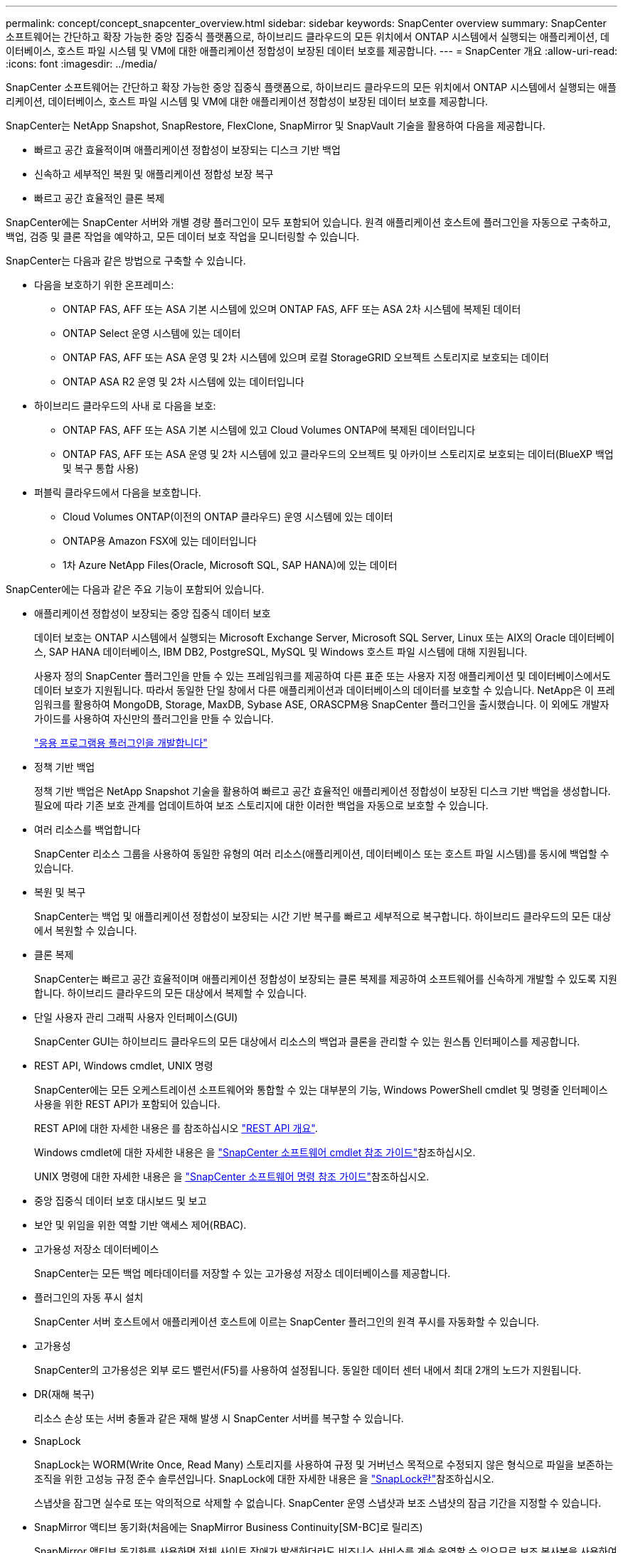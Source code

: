 ---
permalink: concept/concept_snapcenter_overview.html 
sidebar: sidebar 
keywords: SnapCenter overview 
summary: SnapCenter 소프트웨어는 간단하고 확장 가능한 중앙 집중식 플랫폼으로, 하이브리드 클라우드의 모든 위치에서 ONTAP 시스템에서 실행되는 애플리케이션, 데이터베이스, 호스트 파일 시스템 및 VM에 대한 애플리케이션 정합성이 보장된 데이터 보호를 제공합니다. 
---
= SnapCenter 개요
:allow-uri-read: 
:icons: font
:imagesdir: ../media/


[role="lead"]
SnapCenter 소프트웨어는 간단하고 확장 가능한 중앙 집중식 플랫폼으로, 하이브리드 클라우드의 모든 위치에서 ONTAP 시스템에서 실행되는 애플리케이션, 데이터베이스, 호스트 파일 시스템 및 VM에 대한 애플리케이션 정합성이 보장된 데이터 보호를 제공합니다.

SnapCenter는 NetApp Snapshot, SnapRestore, FlexClone, SnapMirror 및 SnapVault 기술을 활용하여 다음을 제공합니다.

* 빠르고 공간 효율적이며 애플리케이션 정합성이 보장되는 디스크 기반 백업
* 신속하고 세부적인 복원 및 애플리케이션 정합성 보장 복구
* 빠르고 공간 효율적인 클론 복제


SnapCenter에는 SnapCenter 서버와 개별 경량 플러그인이 모두 포함되어 있습니다. 원격 애플리케이션 호스트에 플러그인을 자동으로 구축하고, 백업, 검증 및 클론 작업을 예약하고, 모든 데이터 보호 작업을 모니터링할 수 있습니다.

SnapCenter는 다음과 같은 방법으로 구축할 수 있습니다.

* 다음을 보호하기 위한 온프레미스:
+
** ONTAP FAS, AFF 또는 ASA 기본 시스템에 있으며 ONTAP FAS, AFF 또는 ASA 2차 시스템에 복제된 데이터
** ONTAP Select 운영 시스템에 있는 데이터
** ONTAP FAS, AFF 또는 ASA 운영 및 2차 시스템에 있으며 로컬 StorageGRID 오브젝트 스토리지로 보호되는 데이터
** ONTAP ASA R2 운영 및 2차 시스템에 있는 데이터입니다


* 하이브리드 클라우드의 사내 로 다음을 보호:
+
** ONTAP FAS, AFF 또는 ASA 기본 시스템에 있고 Cloud Volumes ONTAP에 복제된 데이터입니다
** ONTAP FAS, AFF 또는 ASA 운영 및 2차 시스템에 있고 클라우드의 오브젝트 및 아카이브 스토리지로 보호되는 데이터(BlueXP 백업 및 복구 통합 사용)


* 퍼블릭 클라우드에서 다음을 보호합니다.
+
** Cloud Volumes ONTAP(이전의 ONTAP 클라우드) 운영 시스템에 있는 데이터
** ONTAP용 Amazon FSX에 있는 데이터입니다
** 1차 Azure NetApp Files(Oracle, Microsoft SQL, SAP HANA)에 있는 데이터




SnapCenter에는 다음과 같은 주요 기능이 포함되어 있습니다.

* 애플리케이션 정합성이 보장되는 중앙 집중식 데이터 보호
+
데이터 보호는 ONTAP 시스템에서 실행되는 Microsoft Exchange Server, Microsoft SQL Server, Linux 또는 AIX의 Oracle 데이터베이스, SAP HANA 데이터베이스, IBM DB2, PostgreSQL, MySQL 및 Windows 호스트 파일 시스템에 대해 지원됩니다.

+
사용자 정의 SnapCenter 플러그인을 만들 수 있는 프레임워크를 제공하여 다른 표준 또는 사용자 지정 애플리케이션 및 데이터베이스에서도 데이터 보호가 지원됩니다. 따라서 동일한 단일 창에서 다른 애플리케이션과 데이터베이스의 데이터를 보호할 수 있습니다. NetApp은 이 프레임워크를 활용하여 MongoDB, Storage, MaxDB, Sybase ASE, ORASCPM용 SnapCenter 플러그인을 출시했습니다. 이 외에도 개발자 가이드를 사용하여 자신만의 플러그인을 만들 수 있습니다.

+
link:../protect-scc/develop_a_plug_in_for_your_application.html["응용 프로그램용 플러그인을 개발합니다"]

* 정책 기반 백업
+
정책 기반 백업은 NetApp Snapshot 기술을 활용하여 빠르고 공간 효율적인 애플리케이션 정합성이 보장된 디스크 기반 백업을 생성합니다. 필요에 따라 기존 보호 관계를 업데이트하여 보조 스토리지에 대한 이러한 백업을 자동으로 보호할 수 있습니다.

* 여러 리소스를 백업합니다
+
SnapCenter 리소스 그룹을 사용하여 동일한 유형의 여러 리소스(애플리케이션, 데이터베이스 또는 호스트 파일 시스템)를 동시에 백업할 수 있습니다.

* 복원 및 복구
+
SnapCenter는 백업 및 애플리케이션 정합성이 보장되는 시간 기반 복구를 빠르고 세부적으로 복구합니다. 하이브리드 클라우드의 모든 대상에서 복원할 수 있습니다.

* 클론 복제
+
SnapCenter는 빠르고 공간 효율적이며 애플리케이션 정합성이 보장되는 클론 복제를 제공하여 소프트웨어를 신속하게 개발할 수 있도록 지원합니다. 하이브리드 클라우드의 모든 대상에서 복제할 수 있습니다.

* 단일 사용자 관리 그래픽 사용자 인터페이스(GUI)
+
SnapCenter GUI는 하이브리드 클라우드의 모든 대상에서 리소스의 백업과 클론을 관리할 수 있는 원스톱 인터페이스를 제공합니다.

* REST API, Windows cmdlet, UNIX 명령
+
SnapCenter에는 모든 오케스트레이션 소프트웨어와 통합할 수 있는 대부분의 기능, Windows PowerShell cmdlet 및 명령줄 인터페이스 사용을 위한 REST API가 포함되어 있습니다.

+
REST API에 대한 자세한 내용은 를 참조하십시오 https://docs.netapp.com/us-en/snapcenter/sc-automation/overview_rest_apis.html["REST API 개요"].

+
Windows cmdlet에 대한 자세한 내용은 을 https://docs.netapp.com/us-en/snapcenter-cmdlets/index.html["SnapCenter 소프트웨어 cmdlet 참조 가이드"^]참조하십시오.

+
UNIX 명령에 대한 자세한 내용은 을 https://library.netapp.com/ecm/ecm_download_file/ECMLP3337666["SnapCenter 소프트웨어 명령 참조 가이드"^]참조하십시오.

* 중앙 집중식 데이터 보호 대시보드 및 보고
* 보안 및 위임을 위한 역할 기반 액세스 제어(RBAC).
* 고가용성 저장소 데이터베이스
+
SnapCenter는 모든 백업 메타데이터를 저장할 수 있는 고가용성 저장소 데이터베이스를 제공합니다.

* 플러그인의 자동 푸시 설치
+
SnapCenter 서버 호스트에서 애플리케이션 호스트에 이르는 SnapCenter 플러그인의 원격 푸시를 자동화할 수 있습니다.

* 고가용성
+
SnapCenter의 고가용성은 외부 로드 밸런서(F5)를 사용하여 설정됩니다. 동일한 데이터 센터 내에서 최대 2개의 노드가 지원됩니다.

* DR(재해 복구)
+
리소스 손상 또는 서버 충돌과 같은 재해 발생 시 SnapCenter 서버를 복구할 수 있습니다.

* SnapLock
+
SnapLock는 WORM(Write Once, Read Many) 스토리지를 사용하여 규정 및 거버넌스 목적으로 수정되지 않은 형식으로 파일을 보존하는 조직을 위한 고성능 규정 준수 솔루션입니다. SnapLock에 대한 자세한 내용은 을 https://docs.netapp.com/us-en/ontap/snaplock/["SnapLock란"]참조하십시오.

+
스냅샷을 잠그면 실수로 또는 악의적으로 삭제할 수 없습니다. SnapCenter 운영 스냅샷과 보조 스냅샷의 잠금 기간을 지정할 수 있습니다.

* SnapMirror 액티브 동기화(처음에는 SnapMirror Business Continuity[SM-BC]로 릴리즈)
+
SnapMirror 액티브 동기화를 사용하면 전체 사이트 장애가 발생하더라도 비즈니스 서비스를 계속 운영할 수 있으므로 보조 복사본을 사용하여 애플리케이션을 투명하게 페일오버할 수 있습니다. SnapMirror 액티브 동기화로 페일오버를 트리거하는 데 수동 개입이나 추가 스크립팅이 필요하지 않습니다.

+
이 기능에서 지원되는 플러그인은 SQL Server용 SnapCenter 플러그인, Windows용 SnapCenter 플러그인, Oracle 데이터베이스용 SnapCenter 플러그인, SAP HANA 데이터베이스용 SnapCenter 플러그인, Microsoft Exchange Server용 SnapCenter 플러그인, Unix용 SnapCenter 플러그인입니다.

+

NOTE: SnapCenter에서 호스트 이니시에이터 근접성을 지원하려면 소스 또는 대상 값을 ONTAP에서 설정해야 합니다.

+
SnapMirror 활성 동기화 기능은 SnapCenter에서 지원되지 않습니다.

+
** ONTAP의 SnapMirror 액티브 동기화 관계에 대한 정책을 _automatedfailover_에서 _automatedfailoverduplex_로 변경하여 기존 비대칭 SnapMirror 액티브 동기화 워크로드를 대칭으로 변환하는 경우 SnapCenter에서도 동일한 기능이 지원되지 않습니다.
** 리소스 그룹(SnapCenter에서 이미 보호됨)이 백업되고 ONTAP의 _automatedfailover_에서 _automatedfailover_to_automatedfailoverduplex_로 SnapMirror 활성 동기화 관계에서 스토리지 정책이 변경되는 경우 SnapCenter에서는 동일한 정책이 지원되지 않습니다.
+
SnapMirror 액티브 동기화에 대한 자세한 내용은 를 참조하십시오 https://docs.netapp.com/us-en/ontap/smbc/index.html["SnapMirror Active Sync 개요"]

+
SnapMirror Active Sync의 경우 다양한 하드웨어, 소프트웨어 및 시스템 구성 요구 사항을 충족하는지 확인하십시오. 자세한 내용은 을 참조하십시오 https://docs.netapp.com/us-en/ontap/smbc/smbc_plan_prerequisites.html["필수 구성 요소"]



* 동기 미러링
+
동기식 미러링 기능은 원격 거리에서 스토리지 시스템 간에 온라인 실시간 데이터 복제를 제공합니다.

+
동기화 미러에 대한 자세한 내용은 을 참조하십시오 https://docs.netapp.com/us-en/e-series-santricity/sm-mirroring/overview-mirroring-sync.html["동기 미러링 개요"]





== SnapCenter 아키텍처

SnapCenter 플랫폼은 중앙 집중식 관리 서버(SnapCenter 서버) 및 SnapCenter 플러그인 호스트를 포함하는 다계층 아키텍처를 기반으로 합니다.

SnapCenter는 멀티 사이트 데이터 센터를 지원합니다. SnapCenter 서버와 플러그인 호스트는 서로 다른 지리적 위치에 있을 수 있습니다.

image::../media/snapcenter_architecture.gif[SnapCenter 아키텍처]



== SnapCenter 구성 요소

SnapCenter는 SnapCenter 서버 및 SnapCenter 플러그인으로 구성됩니다. 보호할 데이터에 적합한 플러그인만 설치해야 합니다.

* SnapCenter 서버
* Windows용 SnapCenter 플러그인 패키지로, 다음 플러그인이 포함되어 있습니다.
+
** Microsoft SQL Server용 SnapCenter 플러그인
** Microsoft Windows용 SnapCenter 플러그인
** Microsoft Exchange Server용 SnapCenter 플러그인
** SAP HANA 데이터베이스용 SnapCenter 플러그인
** IBM DB2용 SnapCenter 플러그인
** PostgreSQL용 SnapCenter 플러그인
** MySQL용 SnapCenter 플러그인
** MongoDB용 SnapCenter 플러그인
** ORASCPM(Oracle 애플리케이션)용 SnapCenter 플러그인
** SAP ASE용 SnapCenter 플러그인
** SAP MaxDB용 SnapCenter 플러그인
** 스토리지용 SnapCenter 플러그인


* Linux용 SnapCenter 플러그인 패키지, 다음 플러그인 포함:
+
** Oracle 데이터베이스용 SnapCenter 플러그인
** SAP HANA 데이터베이스용 SnapCenter 플러그인
** UNIX 파일 시스템용 SnapCenter 플러그인
** IBM DB2용 SnapCenter 플러그인
** PostgreSQL용 SnapCenter 플러그인
** MySQL용 SnapCenter 플러그인
** MongoDB용 SnapCenter 플러그인
** ORASCPM(Oracle 애플리케이션)용 SnapCenter 플러그인
** SAP ASE용 SnapCenter 플러그인
** SAP MaxDB용 SnapCenter 플러그인
** 스토리지용 SnapCenter 플러그인


* AIX용 SnapCenter 플러그인 패키지, 다음 플러그인 포함:
+
** Oracle 데이터베이스용 SnapCenter 플러그인
** UNIX 파일 시스템용 SnapCenter 플러그인
** IBM DB2용 SnapCenter 플러그인




SnapCenter Plug-in for VMware vSphere(이전의 NetApp Data Broker)는 가상화된 데이터베이스 및 파일 시스템에서 SnapCenter 데이터 보호 작업을 지원하는 독립 실행형 가상 어플라이언스입니다.



== SnapCenter 서버

SnapCenter 서버에는 웹 서버, 중앙 집중식 HTML5 기반 사용자 인터페이스, PowerShell cmdlet, REST API 및 SnapCenter 저장소가 포함됩니다.

SnapCenter Server는 Microsoft Windows 및 Linux(RHEL 8.x, RHEL 9.x, SLES 15 SP5)를 모두 지원합니다.

Linux용 SnapCenter 플러그인 패키지 또는 AIX용 SnapCenter 플러그인 패키지를 사용하는 경우 Quartz 스케줄러를 사용하여 일정이 중앙에서 실행됩니다.

* Oracle 데이터베이스용 SnapCenter 플러그인의 경우 SnapCenter 서버 호스트에서 실행되는 호스트 에이전트는 Linux 또는 AIX 호스트에서 실행되는 SnapCenter SPL(플러그인 로더)과 통신하여 서로 다른 데이터 보호 작업을 수행합니다.
* SAP HANA 데이터베이스용 SnapCenter 플러그인 및 SnapCenter 맞춤형 플러그인의 경우 SnapCenter 서버는 호스트에서 실행되는 SCCore 에이전트를 통해 이러한 플러그인과 통신합니다.


SnapCenter 서버 및 플러그인은 HTTPS를 사용하여 호스트 에이전트와 통신합니다. SnapCenter 작업에 대한 정보는 SnapCenter 저장소에 저장됩니다.


NOTE: SnapCenter는 Windows 호스트에 대해 비결합 네임스페이스를 지원합니다. 비결합 네임스페이스를 사용할 때 문제가 발생하면 을 참조하십시오 https://kb.netapp.com/mgmt/SnapCenter/SnapCenter_is_unable_to_discover_resources_when_using_disjoint_namespace["분리된 네임스페이스를 사용할 때 SnapCenter에서 리소스를 검색할 수 없습니다"].

다음 명령을 실행하여 Linux 호스트에서 실행 중인 SnapCenter 구성 요소의 상태를 확인해야 합니다.

* `systemctl status snapmanagerweb`
* `systemctl status scheduler`
* `systemctl status smcore`
* `systemctl status nginx`
* `systemctl status rabbitmq-server`




== SnapCenter 플러그인

각 SnapCenter 플러그인은 특정 환경, 데이터베이스 및 애플리케이션을 지원합니다.

|===
| 플러그인 이름입니다 | 설치 패키지에 포함되어 있습니다 | 다른 플러그인이 필요합니다 | 호스트에 설치되어 있습니다 | 지원되는 플랫폼 


 a| 
SQL Server용 플러그인
 a| 
Windows용 플러그인 패키지
 a| 
Windows용 플러그인
 a| 
SQL Server 호스트
 a| 
Windows



 a| 
Windows용 플러그인
 a| 
Windows용 플러그인 패키지
 a| 
 a| 
Windows 호스트
 a| 
Windows



 a| 
Exchange용 플러그인
 a| 
Windows용 플러그인 패키지
 a| 
Windows용 플러그인
 a| 
Exchange Server 호스트입니다
 a| 
Windows



 a| 
Oracle 데이터베이스용 플러그인
 a| 
Linux용 플러그인 패키지 및 AIX용 플러그인 패키지
 a| 
UNIX용 플러그인
 a| 
Oracle 호스트
 a| 
Linux 또는 AIX



 a| 
SAP HANA 데이터베이스용 플러그인
 a| 
Linux용 플러그인 패키지 및 Windows용 플러그인 패키지
 a| 
UNIX용 플러그인 또는 Windows용 플러그인
 a| 
HDBSQL 클라이언트 호스트입니다
 a| 
Linux 또는 Windows



 a| 
맞춤형 플러그인
 a| 
Linux용 플러그인 패키지 및 Windows용 플러그인 패키지
 a| 
파일 시스템 백업의 경우 Windows용 플러그인
 a| 
사용자 지정 애플리케이션 호스트입니다
 a| 
Linux 또는 Windows



 a| 
IBM DB2용 플러그인
 a| 
Linux용 플러그인 패키지 및 Windows용 플러그인 패키지
 a| 
UNIX용 플러그인 또는 Windows용 플러그인
 a| 
DB2 호스트
 a| 
Linux 또는 Windows



 a| 
PostgreSQL용 플러그인
 a| 
Linux용 플러그인 패키지 및 Windows용 플러그인 패키지
 a| 
UNIX용 플러그인 또는 Windows용 플러그인
 a| 
PostgreSQL 호스트
 a| 
Linux 또는 Windows



 a| 
MySQL용 플러그인
 a| 
Linux용 플러그인 패키지 및 Windows용 플러그인 패키지
 a| 
UNIX용 플러그인 또는 Windows용 플러그인
 a| 
Db2MySQL 호스트
 a| 
Linux 또는 Windows



 a| 
MongoDB용 플러그인
 a| 
Linux용 플러그인 패키지 및 Windows용 플러그인 패키지
 a| 
UNIX용 플러그인 또는 Windows용 플러그인
 a| 
MongoDB 호스트
 a| 
Linux 또는 Windows



 a| 
ORASCPM용 플러그인(Oracle 애플리케이션)
 a| 
Linux용 플러그인 패키지 및 Windows용 플러그인 패키지
 a| 
UNIX용 플러그인 또는 Windows용 플러그인
 a| 
Oracle 호스트
 a| 
Linux 또는 Windows



 a| 
SAP ASE용 플러그인
 a| 
Linux용 플러그인 패키지 및 Windows용 플러그인 패키지
 a| 
UNIX용 플러그인 또는 Windows용 플러그인
 a| 
SAP 호스트
 a| 
Linux 또는 Windows



 a| 
SAP MaxDB용 플러그인
 a| 
Linux용 플러그인 패키지 및 Windows용 플러그인 패키지
 a| 
UNIX용 플러그인 또는 Windows용 플러그인
 a| 
SAP MaxDB 호스트
 a| 
Linux 또는 Windows



 a| 
Storage용 플러그인
 a| 
Linux용 플러그인 패키지 및 Windows용 플러그인 패키지
 a| 
UNIX용 플러그인 또는 Windows용 플러그인
 a| 
지원합니다
 a| 
Linux 또는 Windows

|===

NOTE: VMware vSphere용 SnapCenter 플러그인은 가상 머신(VM), 데이터 저장소 및 가상 머신 디스크(VMDK)에 대해 충돌 시에도 정합성이 보장되고 VM 정합성이 보장되는 백업 및 복원 작업을 지원하며, SnapCenter 애플리케이션별 플러그인을 지원하여 가상화된 데이터베이스 및 파일 시스템에 대한 애플리케이션 정합성이 보장되는 백업 및 복구 작업을 보호합니다.

SnapCenter 4.1.1 사용자의 경우 VMware vSphere 4.1.1 용 SnapCenter 플러그인 설명서에 가상화 데이터베이스와 파일 시스템을 보호하는 방법에 대한 정보가 나와 있습니다. SnapCenter 4.2.x 사용자, NetApp Data Broker 1.0 및 1.0.1의 경우, Linux 기반 NetApp Data Broker 가상 어플라이언스(Open Virtual Appliance 형식)에서 제공하는 VMware vSphere용 SnapCenter 플러그인을 사용하여 가상화된 데이터베이스 및 파일 시스템을 보호하는 방법에 대한 정보가 수록되어 있습니다. SnapCenter 4.3 이상을 사용하는 사용자의 경우 를 참조하십시오 https://docs.netapp.com/us-en/sc-plugin-vmware-vsphere/index.html["VMware vSphere용 SnapCenter 플러그인 설명서"^] 에는 VMware vSphere 가상 어플라이언스용 Linux 기반 SnapCenter 플러그인(오픈 가상 어플라이언스 형식)을 사용하여 가상화된 데이터베이스와 파일 시스템을 보호하는 방법에 대한 정보가 있습니다.



=== Microsoft SQL Server용 SnapCenter 플러그인 기능

* SnapCenter 환경에서 Microsoft SQL Server 데이터베이스의 애플리케이션 인식 백업, 복원 및 클론 복제 작업을 자동화합니다.
* VMware vSphere용 SnapCenter 플러그인을 구축하고 SnapCenter에 플러그인을 등록할 때 VMDK 및 RDM(Raw Device Mapping) LUN에서 Microsoft SQL Server 데이터베이스를 지원합니다
* SMB 공유만 프로비저닝을 지원합니다. SMB 공유에서 SQL Server 데이터베이스 백업에 대한 지원은 제공되지 않습니다.
* SnapManager for Microsoft SQL Server에서 SnapCenter로 백업 가져오기를 지원합니다.




=== Microsoft Windows용 SnapCenter 플러그인 기능

* SnapCenter 환경의 Windows 호스트에서 실행 중인 다른 플러그인에 대해 애플리케이션 인식 데이터 보호 지원
* SnapCenter 환경에서 Microsoft 파일 시스템에 대한 애플리케이션 인식 백업, 복원 및 클론 복제 작업을 자동화합니다
* Windows 호스트에 대한 스토리지 프로비저닝, 스냅샷 정합성 보장 및 공간 재확보 지원
+

NOTE: Windows용 플러그인은 물리적 및 RDM LUN에 SMB 공유 및 Windows 파일 시스템을 프로비저닝하지만 SMB 공유에서 Windows 파일 시스템에 대한 백업 작업은 지원하지 않습니다.





=== Microsoft Exchange Server용 SnapCenter 플러그인 기능

* SnapCenter 환경에서 Microsoft Exchange Server 데이터베이스 및 DAG(데이터베이스 가용성 그룹)에 대한 애플리케이션 인식 백업 및 복원 작업을 자동화합니다
* VMware vSphere용 SnapCenter 플러그인을 구축할 때 RDM LUN에서 가상화된 Exchange Server를 지원하고 SnapCenter에 플러그인을 등록합니다




=== Oracle 데이터베이스용 SnapCenter 플러그인 기능

* 애플리케이션 인식 백업, 복원, 복구, 확인, 마운트, SnapCenter 환경에서 Oracle 데이터베이스의 마운트 해제 및 클론 작업
* SAP용 Oracle 데이터베이스를 지원하지만 SAP BR * Tools 통합은 제공되지 않습니다




=== UNIX용 SnapCenter 플러그인 기능

* Linux 또는 AIX 시스템에서 기본 호스트 스토리지 스택을 처리함으로써 Oracle 데이터베이스용 플러그인이 Oracle 데이터베이스에서 데이터 보호 작업을 수행할 수 있습니다
* ONTAP를 실행하는 스토리지 시스템에서 NFS(Network File System) 및 SAN(Storage Area Network) 프로토콜을 지원합니다.
* Linux 시스템의 경우 VMware vSphere용 SnapCenter 플러그인을 구축하고 SnapCenter에 플러그인을 등록하면 VMDK 및 RDM LUN의 Oracle 데이터베이스가 지원됩니다.
* SAN 파일 시스템 및 LVM 레이아웃에서 AIX용 Mount Guard를 지원합니다.
* SAN 파일 시스템에 대한 인라인 로깅과 AIX 시스템에 대한 LVM 레이아웃으로 JFS2(Enhanced Journaled File System)를 지원합니다.
+
SAN 디바이스에 구축된 SAN 네이티브 디바이스, 파일 시스템 및 LVM 레이아웃이 지원됩니다.

* SnapCenter 환경에서 UNIX 파일 시스템에 대한 애플리케이션 인식 백업, 복원 및 클론 작업을 자동화합니다




=== SAP HANA 데이터베이스용 SnapCenter 플러그인 기능

SnapCenter 환경에서 SAP HANA 데이터베이스의 애플리케이션 인식 백업, 복원, 클론 복제를 자동화합니다.



=== NetApp에서 지원하는 플러그인 기능

NetApp 지원 플러그인은 MongoDB, ORASCPM(Oracle Applications), SAP ASE, SAP MaxDB 및 스토리지 플러그인입니다.

* 다른 SnapCenter 플러그인에서 지원하지 않는 애플리케이션 또는 데이터베이스를 관리하는 다른 플러그인을 지원합니다. NetApp 지원 플러그인은 SnapCenter 설치의 일부로 제공되지 않습니다.
* 다른 볼륨에 백업 세트의 미러 복제본을 생성하고 D2D 백업 복제를 수행할 수 있습니다.
* Windows 환경과 Linux 환경을 모두 지원합니다. Windows 환경에서 사용자 지정 플러그인을 통한 사용자 지정 애플리케이션은 필요에 따라 Microsoft Windows용 SnapCenter 플러그인을 사용하여 파일 시스템의 일관된 백업을 수행할 수 있습니다.




=== IBM DB2용 SnapCenter 플러그인

SnapCenter 환경에서 IBM DB2 데이터베이스의 애플리케이션 인식 백업, 복원 및 복제를 자동화합니다.



=== PostgreSQL용 SnapCenter 플러그인

SnapCenter 환경에서 PostgreSQL 인스턴스의 애플리케이션 인식 백업, 복구 및 복제를 자동화합니다.



=== MySQL용 SnapCenter 플러그인

SnapCenter 환경에서 MySQL 인스턴스의 애플리케이션 인식 백업, 복원 및 클론 복제를 자동화합니다.



== SnapCenter 리포지토리

NSM 데이터베이스라고도 하는 SnapCenter 저장소는 모든 SnapCenter 작업에 대한 정보와 메타데이터를 저장합니다.

SnapCenter 서버를 설치할 때 MySQL Server 리포지토리 데이터베이스가 기본적으로 설치됩니다. MySQL Server가 이미 설치되어 있고 SnapCenter Server를 새로 설치하는 경우 MySQL Server를 제거해야 합니다.

SnapCenter는 SnapCenter 리포지토리 데이터베이스로 MySQL Server 8.0.37 이상을 지원합니다. 이전 버전의 MySQL Server를 이전 버전의 SnapCenter와 함께 사용하는 경우 SnapCenter 업그레이드 중에 MySQL Server가 8.0.37 이상으로 업그레이드됩니다.

SnapCenter 리포지토리는 다음 정보와 메타데이터를 저장합니다.

* 백업, 클론, 복원 및 검증 메타데이터
* 보고, 작업 및 이벤트 정보
* 호스트 및 플러그인 정보
* 역할, 사용자 및 권한 세부 정보
* 스토리지 시스템 접속 정보입니다

